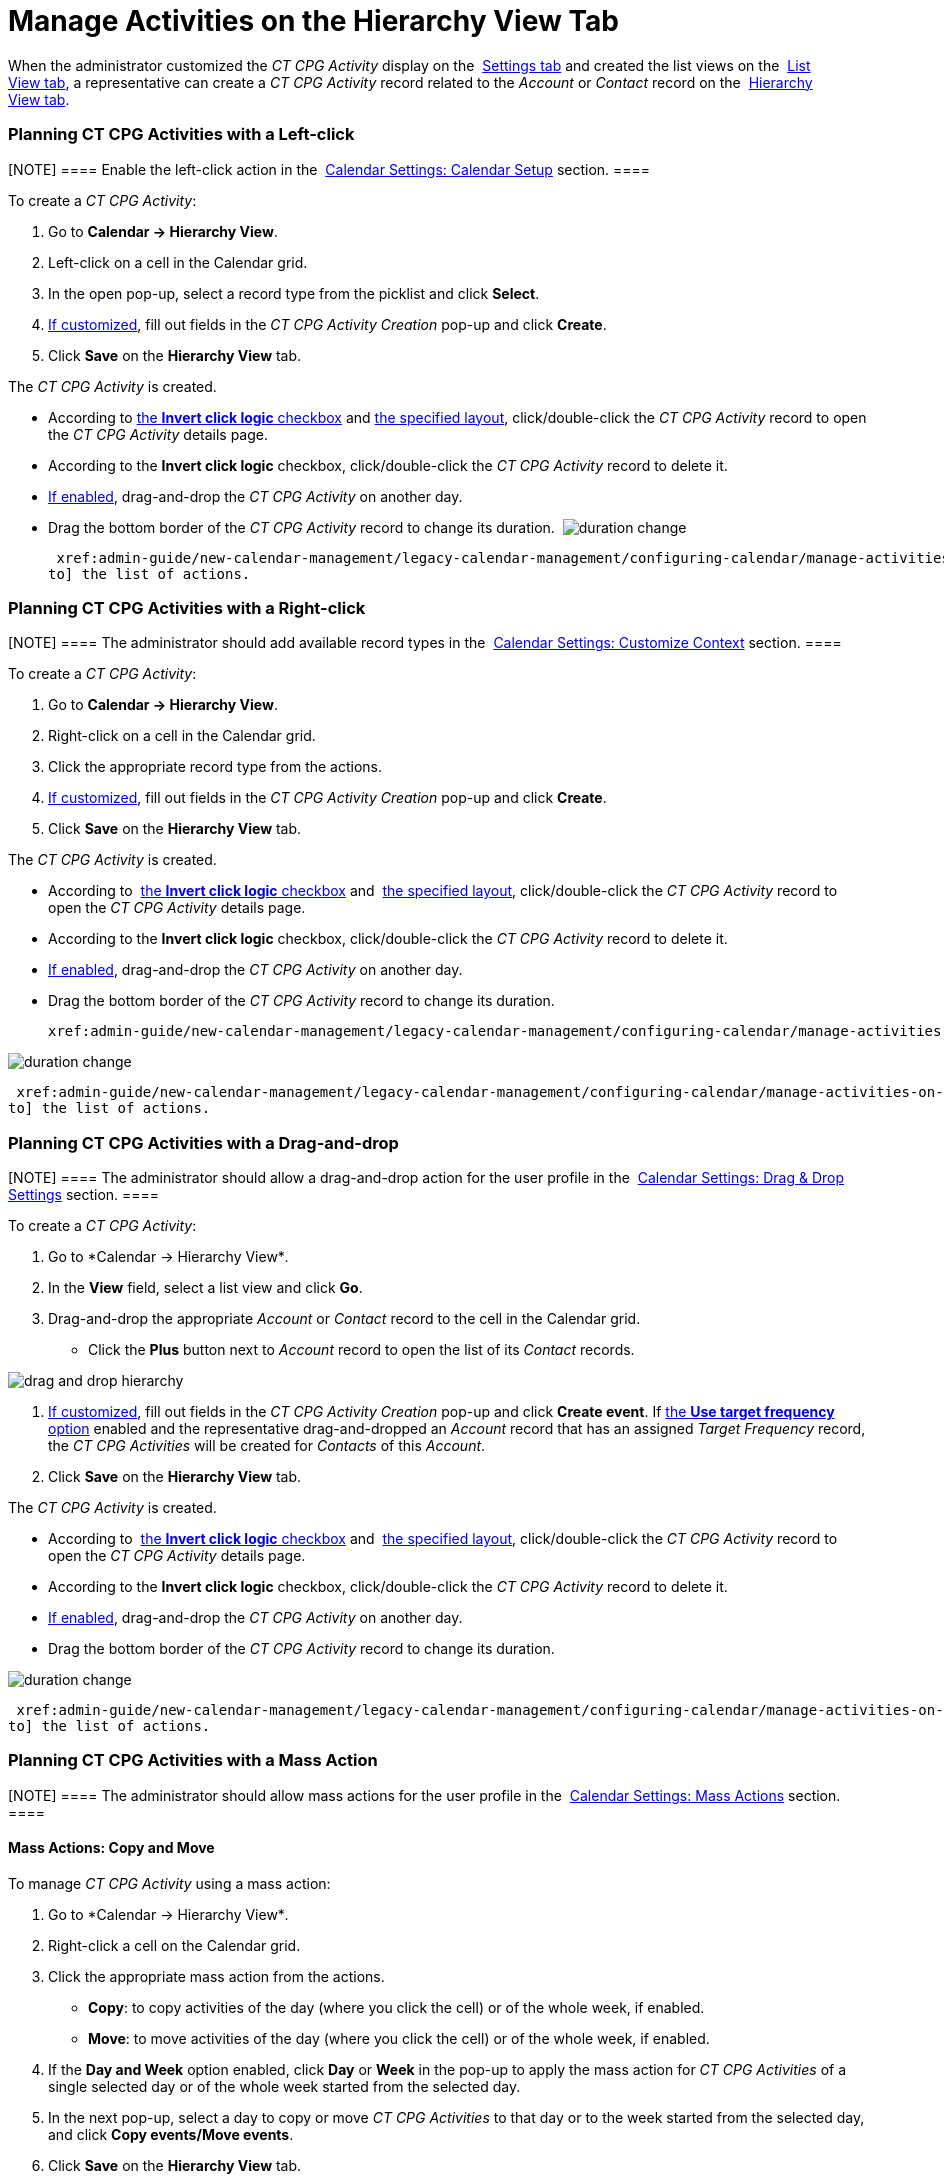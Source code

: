 = Manage Activities on the Hierarchy View Tab

When the administrator customized the _CT CPG Activity_ display on
the  xref:configure-settings-for-the-calendar[Settings tab] and
created the list views on
the  xref:admin-guide/new-calendar-management/legacy-calendar-management/configuring-calendar/manage-list-views-for-the-calendar[List View tab], a
representative can create a__ CT CPG Activity__ record related to
the _Account_ or _Contact_ record on
the  xref:admin-guide/new-calendar-management/legacy-calendar-management/calendar-interface#h2__528606302[Hierarchy View tab]. 

:toc: :toclevels: 3

[[h2__1016142066]]
=== Planning CT CPG Activities with a Left-click

[NOTE] ==== Enable the left-click action in
the  xref:calendar-settings-calendar-setup[Calendar Settings:
Calendar Setup] section. ====

To create a _CT CPG Activity_:

. Go to *Calendar → Hierarchy View*.
. Left-click on a cell in the Calendar grid.
. In the open pop-up, select a record type from the picklist and click
*Select*.
.  xref:calendar-settings-event-creation-pop-up-window-setup[If
customized], fill out fields in the _CT CPG Activity Creation_ pop-up
and click *Create*.
. Click *Save* on the *Hierarchy View* tab.

The _CT CPG Activity_ is created.

* According to  xref:calendar-settings-calendar-setup[the *Invert
click logic* checkbox] and
 xref:calendar-settings-customize-events#h2__1740967955[the
specified layout], click/double-click the _CT CPG Activity_ record to
open the _CT CPG Activity_ details page.
* According to the *Invert click logic* checkbox, click/double-click
the _CT CPG Activity_ record to delete it.
*  xref:calendar-settings-drag-drop-settings[If enabled],
drag-and-drop the _CT CPG Activity_ on another day.
* Drag the bottom border of the _CT CPG Activity_ record to change its
duration. 
image:duration-change.png[]



 xref:admin-guide/new-calendar-management/legacy-calendar-management/configuring-calendar/manage-activities-on-the-hierarchy-view-tab#treelistofactions[Go
to] the list of actions.

[[h2__481826363]]
=== Planning CT CPG Activities with a Right-click

[NOTE] ==== The administrator should add available record
types in the  xref:calendar-settings-customize-context[Calendar
Settings: Customize Context] section. ====

To create a__ CT CPG Activity__:

. Go to *Calendar → Hierarchy View*.
. Right-click on a cell in the Calendar grid.
. Click the appropriate record type from the actions.
.  xref:calendar-settings-event-creation-pop-up-window-setup[If
customized], fill out fields in the _CT CPG Activity Creation_ pop-up
and click *Create*.
. Click *Save* on the *Hierarchy View* tab.

The _CT CPG Activity_ is created.

* According to  xref:calendar-settings-calendar-setup[the *Invert
click
logic* checkbox] and  xref:calendar-settings-customize-events#h2__1740967955[the
specified layout], click/double-click the _CT CPG Activity_ record to
open the _CT CPG Activity_ details page.
* According to the *Invert click logic* checkbox, click/double-click
the _CT CPG Activity_ record to delete it.
*  xref:calendar-settings-drag-drop-settings[If enabled],
drag-and-drop the _CT CPG Activity_ on another day.
* Drag the bottom border of the _CT CPG Activity_ record to change its
duration. 

 xref:admin-guide/new-calendar-management/legacy-calendar-management/configuring-calendar/manage-activities-on-the-table-view-tab#listofactions[]

image:duration-change.png[]



 xref:admin-guide/new-calendar-management/legacy-calendar-management/configuring-calendar/manage-activities-on-the-hierarchy-view-tab#treelistofactions[Go
to] the list of actions.

[[h2_726726502]]
=== Planning CT CPG Activities with a Drag-and-drop

[NOTE] ==== The administrator should allow a drag-and-drop
action for the user profile in
the  xref:calendar-settings-drag-drop-settings[Calendar Settings:
Drag & Drop Settings] section. ====

To create a__ CT CPG Activity__:

. Go to *Calendar → Hierarchy View*_._
. In the *View* field, select a list view and click *Go*.
. Drag-and-drop the appropriate _Account_ or _Contact_ record to the
cell in the Calendar grid.
* Click the *Plus* button next to _Account_ record to open the list of
its _Contact_ records.

image:drag-and-drop-hierarchy.png[]


.  xref:calendar-settings-event-creation-pop-up-window-setup[If
customized], fill out fields in the _CT CPG Activity Creation_ pop-up
and click *Create event*.
[.confluence-information-macro-information]#If
 xref:calendar-settings-target-frequency[the *Use target frequency*
option] enabled and the representative drag-and-dropped an _Account_
record that has an assigned _Target Frequency_ record, the _CT CPG
Activities_ will be created for _Contacts_ of this _Account_. #
. Click *Save* on the *Hierarchy View* tab. 

The _CT CPG Activity_ is created.

* According to  xref:calendar-settings-calendar-setup[the *Invert
click
logic* checkbox] and  xref:calendar-settings-customize-events#h2__1740967955[the
specified layout], click/double-click the _CT CPG Activity_ record to
open the _CT CPG Activity_ details page.
* According to the *Invert click logic* checkbox, click/double-click
the _CT CPG Activity_ record to delete it.
*  xref:calendar-settings-drag-drop-settings[If enabled],
drag-and-drop the _CT CPG Activity_ on another day.
* Drag the bottom border of the _CT CPG Activity_ record to change its
duration. 

image:duration-change.png[]



 xref:admin-guide/new-calendar-management/legacy-calendar-management/configuring-calendar/manage-activities-on-the-hierarchy-view-tab#treelistofactions[Go
to] the list of actions.

[[h2__1144528364]]
=== Planning CT CPG Activities with a Mass Action

[NOTE] ==== The administrator should allow mass actions for the
user profile in the  xref:calendar-settings-mass-actions[Calendar
Settings: Mass Actions] section.  ====

[[h3_632475968]]
==== Mass Actions: Copy and Move

To manage__ CT CPG Activity__ using a mass action:

. Go to *Calendar → Hierarchy View*_._
. Right-click a cell on the Calendar grid.
. Click the appropriate mass action from the actions.
* *Copy*: to copy activities of the day (where you click the cell) or of
the whole week, if enabled.
* *Move*: to move activities of the day (where you click the cell) or of
the whole week, if enabled.
. If the *Day and Week* option enabled, click *Day* or *Week* in the
pop-up to apply the mass action for _CT CPG Activities_ of a single
selected day or of the whole week started from the selected day.
. In the next pop-up, select a day to copy or move__ CT CPG
Activities__ to that day or to the week started from the selected day,
and click *Copy events/Move events*.
. Click *Save* on the *Hierarchy View* tab. 

_CT CPG Activities_ are copied or moved.

[[h3__1934690656]]
==== Mass Actions: Delete

To manage__ CT CPG Activity__ using a mass action:

. Go to *Calendar → Hierarchy View*_._
. Right-click a cell on the Calendar grid.
. Click the *Delete* action from the actions.
. If the *Day and Week* option enabled, click *Day* or *Week* in the
pop-up to delete _CT CPG Activities_ of a single selected day or of the
whole week started from the selected day.
. Click *Delete events*.
. Click *Save* on the *Hierarchy View* tab. 

_CT CPG Activities_ are deleted.



 xref:admin-guide/new-calendar-management/legacy-calendar-management/configuring-calendar/manage-activities-on-the-hierarchy-view-tab#treelistofactions[Go
to] the list of actions.
